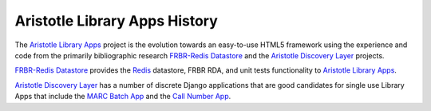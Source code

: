 ==============================
Aristotle Library Apps History
==============================
The `Aristotle Library Apps`_ project is the evolution towards an 
easy-to-use HTML5 framework using the experience and code from the 
primarily bibliographic research `FRBR-Redis Datastore`_ and the
`Aristotle Discovery Layer`_ projects.

`FRBR-Redis Datastore`_ provides the `Redis`_ datastore, FRBR RDA, and
unit tests functionality to `Aristotle Library Apps`_.

`Aristotle Discovery Layer`_ has a number of discrete Django applications
that are good candidates for single use Library Apps that include the
`MARC Batch App`_ and the `Call Number App`_.


.. _`Aristotle Discovery Layer`: https://github.com/jermnelson/Discover-Aristotle
.. _`Aristotle Library Apps`: https://github.com/jermnelson/aristotle-library-apps
.. _`Call Number App`: /apps/call_number
.. _`FRBR-Redis Datastore`: https://github.com/jermnelson/FRBR-Redis-Datastore
.. _`Redis`: http://redis.io
.. _`MARC Batch App`: /apps/marc_batch
